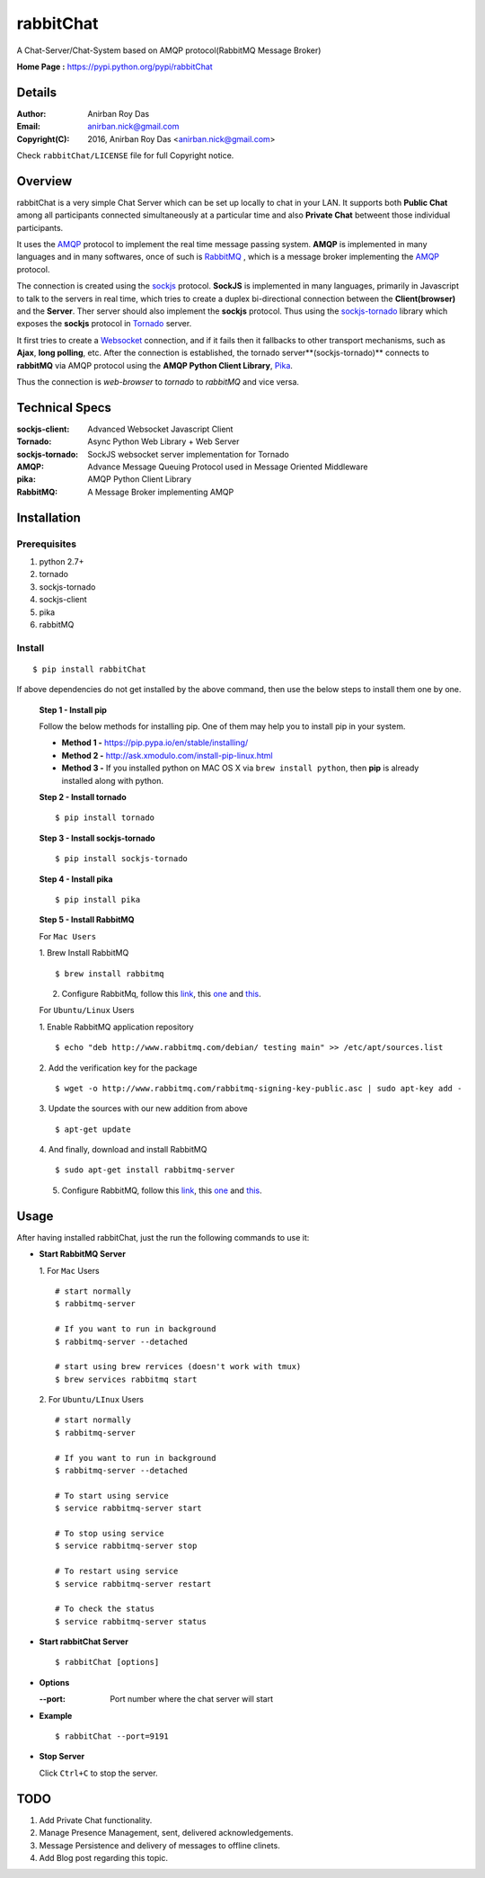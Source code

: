 =====================
rabbitChat
=====================

A Chat-Server/Chat-System based on AMQP protocol(RabbitMQ Message Broker)

**Home Page :** https://pypi.python.org/pypi/rabbitChat


Details
--------

:Author: Anirban Roy Das
:Email: anirban.nick@gmail.com
:Copyright(C): 2016, Anirban Roy Das <anirban.nick@gmail.com>

Check ``rabbitChat/LICENSE`` file for full Copyright notice.


Overview
---------

rabbitChat is a very simple Chat Server which can be set up locally to chat in your LAN. It supports both **Public Chat** among all participants connected simultaneously at a particular time and also **Private Chat** betweent those individual participants.

It uses the `AMQP <https://www.amqp.org/>`_  protocol to implement the real time message passing system. **AMQP** is implemented in many languages and in many softwares, once of such is `RabbitMQ <https://www.rabbitmq.com/>`_ , which is a message broker implementing the `AMQP <https://www.amqp.org/>`_ protocol.

The connection is created using the `sockjs <https://github.com/sockjs/sockjs-client>`_ protocol. **SockJS** is implemented in many languages, primarily in Javascript to talk to the servers in real time, which tries to create a duplex bi-directional connection between the **Client(browser)** and the **Server**. Ther server should also implement the **sockjs** protocol. Thus using the  `sockjs-tornado <https://github.com/MrJoes/sockjs-tornado>`_ library which exposes the **sockjs** protocol in `Tornado <http://www.tornadoweb.org/>`_ server.

It first tries to create a `Websocket <https://en.wikipedia.org/wiki/WebSocket>`_ connection, and if it fails then it fallbacks to other transport mechanisms, such as **Ajax**, **long polling**, etc. After the connection is established, the tornado server**(sockjs-tornado)** connects to **rabbitMQ** via AMQP protocol using the **AMQP Python Client Library**, `Pika <https://pypi.python.org/pypi/pika>`_. 

Thus the connection is *web-browser* to *tornado* to *rabbitMQ* and vice versa.



Technical Specs
----------------


:sockjs-client: Advanced Websocket Javascript Client
:Tornado: Async Python Web Library + Web Server
:sockjs-tornado: SockJS websocket server implementation for Tornado
:AMQP: Advance Message Queuing Protocol used in Message Oriented Middleware
:pika: AMQP Python Client Library
:RabbitMQ: A Message Broker implementing AMQP




Installation
------------

Prerequisites
~~~~~~~~~~~~~

1. python 2.7+
2. tornado
3. sockjs-tornado
4. sockjs-client
5. pika
6. rabbitMQ


Install
~~~~~~~
::

        $ pip install rabbitChat

If above dependencies do not get installed by the above command, then use the below steps to install them one by one.

 **Step 1 - Install pip**

 Follow the below methods for installing pip. One of them may help you to install pip in your system.

 * **Method 1 -**  https://pip.pypa.io/en/stable/installing/

 * **Method 2 -** http://ask.xmodulo.com/install-pip-linux.html

 * **Method 3 -** If you installed python on MAC OS X via ``brew install python``, then **pip** is already installed along with python.


 **Step 2 - Install tornado**
 ::

         $ pip install tornado

 **Step 3 - Install sockjs-tornado**
 ::

         $ pip install sockjs-tornado


 **Step 4 - Install pika**
 ::

         $ pip install pika

 **Step 5 - Install RabbitMQ**
 
 For ``Mac Users``
 
 1. Brew Install RabbitMQ
 ::

         $ brew install rabbitmq

 2. Configure RabbitMq, follow this `link <https://www.rabbitmq.com/install-homebrew.html>`_, this `one <https://www.rabbitmq.com/install-standalone-mac.html>`_ and  `this <https://www.rabbitmq.com/configure.html>`_.

 For ``Ubuntu/Linux`` Users

 1. Enable RabbitMQ application repository
 ::
            
 $ echo "deb http://www.rabbitmq.com/debian/ testing main" >> /etc/apt/sources.list

 2. Add the verification key for the package
 ::

         $ wget -o http://www.rabbitmq.com/rabbitmq-signing-key-public.asc | sudo apt-key add -

 3. Update the sources with our new addition from above
 ::

         $ apt-get update

  
 4. And finally, download and install RabbitMQ
 ::

         $ sudo apt-get install rabbitmq-server

 
 5. Configure RabbitMQ, follow this `link <http://www.rabbitmq.com/install-debian.html>`_, this `one <https://www.rabbitmq.com/configure.html>`_  and `this <https://www.digitalocean.com/community/tutorials/how-to-install-and-manage-rabbitmq>`_. 


Usage
-----

After having installed rabbitChat, just the run the following commands to use it:

* **Start RabbitMQ Server**
  
  1. For ``Mac`` Users
  ::
          
          # start normally
          $ rabbitmq-server
           
          # If you want to run in background
          $ rabbitmq-server --detached 

          # start using brew rervices (doesn't work with tmux)
          $ brew services rabbitmq start

  2. For ``Ubuntu/LInux`` Users
  ::

          # start normally
          $ rabbitmq-server

          # If you want to run in background
          $ rabbitmq-server --detached

          # To start using service
          $ service rabbitmq-server start

          # To stop using service
          $ service rabbitmq-server stop
          
          # To restart using service
          $ service rabbitmq-server restart
          
          # To check the status
          $ service rabbitmq-server status



* **Start rabbitChat Server**
  ::

          $ rabbitChat [options]

* **Options**

  :--port: Port number where the chat server will start


* **Example**
  ::

          $ rabbitChat --port=9191

  
* **Stop Server**

  Click ``Ctrl+C`` to stop the server.



TODO
-----

1. Add Private Chat functionality.
   
2. Manage Presence Management, sent, delivered acknowledgements.

3. Message Persistence and delivery of messages to offline clinets.

4. Add Blog post regarding this topic.


